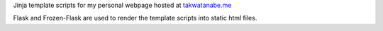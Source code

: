 Jinja template scripts for my personal webpage hosted at `takwatanabe.me <http://takwatanabe.me>`__

Flask and Frozen-Flask are used to render the template scripts into static html files.